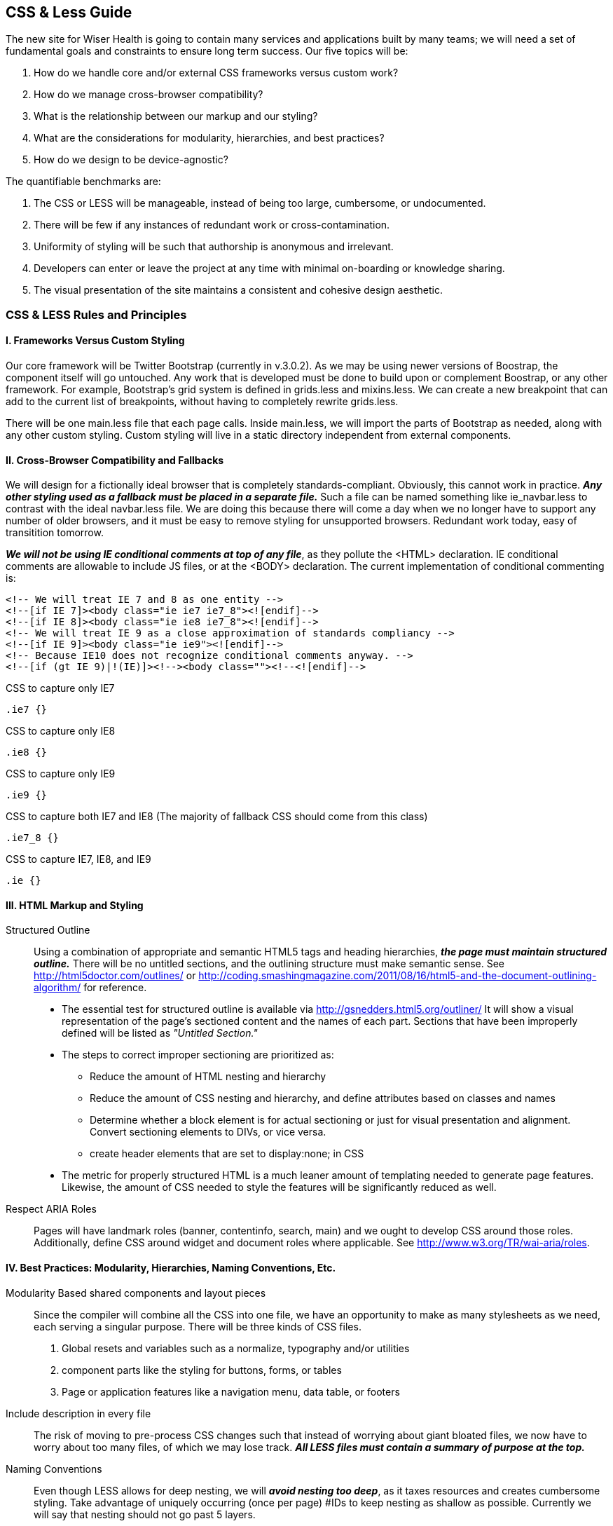 == CSS & Less Guide

The new site for Wiser Health is going to contain many services and applications built by many teams; we will need a set of fundamental goals and constraints to ensure long term success. Our five topics will be:

. How do we handle core and/or external CSS frameworks versus custom work?
. How do we manage cross-browser compatibility?
. What is the relationship between our markup and our styling?
. What are the considerations for modularity, hierarchies, and best practices?
. How do we design to be device-agnostic?

The quantifiable benchmarks are:

. The CSS or LESS will be manageable, instead of being too large, cumbersome, or undocumented.
. There will be few if any instances of redundant work or cross-contamination.
. Uniformity of styling will be such that authorship is anonymous and irrelevant.
. Developers can enter or leave the project at any time with minimal on-boarding or knowledge sharing.
. The visual presentation of the site maintains a consistent and cohesive design aesthetic.

=== CSS & LESS Rules and Principles

==== I. Frameworks Versus Custom Styling

Our core framework will be Twitter Bootstrap (currently in v.3.0.2). As we may be using newer versions of Boostrap, the component itself will go untouched. Any work that is developed must be done to build upon or complement Boostrap, or any other framework. For example, Bootstrap's grid system is defined in grids.less and mixins.less. We can create a new breakpoint that can add to the current list of breakpoints, without having to completely rewrite grids.less.

There will be one main.less file that each page calls. Inside main.less, we will import the parts of Bootstrap as needed, along with any other custom styling. Custom styling will live in a static directory independent from external components.

==== II. Cross-Browser Compatibility and Fallbacks

We will design for a fictionally ideal browser that is completely standards-compliant. Obviously, this cannot work in practice. *_Any other styling used as a fallback must be placed in a separate file._* Such a file can be named something like ie_navbar.less to contrast with the ideal navbar.less file. We are doing this because there will come a day when we no longer have to support any number of older browsers, and it must be easy to remove styling for unsupported browsers. Redundant work today, easy of transitition tomorrow.

*_We will not be using IE conditional comments at top of any file_*, as they pollute the <HTML> declaration. IE conditional comments are allowable to include JS files, or at the <BODY> declaration. The current implementation of conditional commenting is:

----
<!-- We will treat IE 7 and 8 as one entity -->
<!--[if IE 7]><body class="ie ie7 ie7_8"><![endif]-->
<!--[if IE 8]><body class="ie ie8 ie7_8"><![endif]-->
<!-- We will treat IE 9 as a close approximation of standards compliancy -->
<!--[if IE 9]><body class="ie ie9"><![endif]-->
<!-- Because IE10 does not recognize conditional comments anyway. -->
<!--[if (gt IE 9)|!(IE)]><!--><body class=""><!--<![endif]-->
----

CSS to capture only IE7

----
.ie7 {}
----

CSS to capture only IE8

----
.ie8 {}
----

CSS to capture only IE9

----
.ie9 {}
----

CSS to capture both IE7 and IE8 (The majority of fallback CSS should come from this class)

----
.ie7_8 {}
----

CSS to capture IE7, IE8, and IE9
----
.ie {}
----

==== III. HTML Markup and Styling

Structured Outline:: Using a combination of appropriate and semantic HTML5 tags and heading hierarchies, *_the page must maintain structured outline._* There will be no untitled sections, and the outlining structure must make semantic sense. See http://html5doctor.com/outlines/ or http://coding.smashingmagazine.com/2011/08/16/html5-and-the-document-outlining-algorithm/ for reference.
  * The essential test for structured outline is available via http://gsnedders.html5.org/outliner/ It will show a visual representation of the page's sectioned content and the names of each part. Sections that have been improperly defined will be listed as _"Untitled Section."_
  * The steps to correct improper sectioning are prioritized as:
    ** Reduce the amount of HTML nesting and hierarchy
    ** Reduce the amount of CSS nesting and hierarchy, and define attributes based on classes and names
    ** Determine whether a block element is for actual sectioning or just for visual presentation and alignment. Convert sectioning elements to DIVs, or vice versa.
    ** create header elements that are set to display:none; in CSS
  * The metric for properly structured HTML is a much leaner amount of templating needed to generate page features. Likewise, the amount of CSS needed to style the features will be significantly reduced as well.

Respect ARIA Roles:: Pages will have landmark roles (banner, contentinfo, search, main) and we ought to develop CSS around those roles. Additionally, define CSS around widget and document roles where applicable. See http://www.w3.org/TR/wai-aria/roles.

==== IV. Best Practices: Modularity, Hierarchies, Naming Conventions, Etc.

Modularity Based shared components and layout pieces:: Since the compiler will combine all the CSS into one file, we have an opportunity to make as many stylesheets as we need, each serving a singular purpose. There will be three kinds of CSS files.
  . Global resets and variables such as a normalize, typography and/or utilities
  . component parts like the styling for buttons, forms, or tables
  . Page or application features like a navigation menu, data table, or footers

Include description in every file:: The risk of moving to pre-process CSS changes such that instead of worrying about giant bloated files, we now have to worry about too many files, of which we may lose track. *_All LESS files must contain a summary of purpose at the top._*

Naming Conventions:: Even though LESS allows for deep nesting, we will *_avoid nesting too deep_*, as it taxes resources and creates cumbersome styling. Take advantage of uniquely occurring (once per page) #IDs to keep nesting as shallow as possible. Currently we will say that nesting should not go past 5 layers.

* If a feature on a page exists only once, then identify that feature with an #id {} and nest all properties of elements of that feature within.
* If the feature requires classes, prefix the class names with the id name or nest them under the id.
** For example, if there is sidebar for blog links, all elements for that sidebar will be under #blog_links_sidebar {} which can contain nested classes such as .primary_link {}. In such a manner, the class .primary_link {} will not interfere with anything else on the page that may coincidentally share the same class name. On the hand if we don't want to nest this class and have out of #blog_links_sidebar {} then the class must be named .blog_links_sidebar_primary_link {}.

Sizing:: With the exception of global resets for font sizing and defining breakpoints, *_do not define anything using pixels._* Use EMs or REMs, depending on context or relevancy. Be wary of REMS as even though they are very useful, the do not have full browser support.

==== V. Device-Agnostic and Responsive Design

The styling for all pages and applications will assume that we do not have control over the browser, viewport, or device being used. Breakpoints must be defined such that there is coherent presentation and behavior regardless of screen size or available user interaction (e.g. touch screens versus mouse control).

=== Benchmarks for Success

==== I. Managable, Well-Documented CSS and Styling

How do I change the font size of the menu items in the global navigation? How do I add styling for error messages on the membership form? These questions should be solvable without excessive hunting or asking for help from previous developers.

Our living KSS style guide will reflect what the site looks like.

==== II. Concurrent Work without Overlapping

Work submitted from one project will not interfere with work from another project, now or in the future (This is where proper naming conventions becomes highly relevant). If there is commonly shared component across multiple pages or applications, there, only one CSS file is generating that visual presentation.

==== III. Anonymous and Uniform Authorship

The mark of good coding or scripting is nobody determine who wrote it. To achieve this, all developers entering into the various projects of WiserHealth will have agreed on best practices, and all peer reviews will take measures to enforce such practices. We do not ownership of parts of the code. We do not want information silos.

==== IV. Flexible Entry and Exit for Developers

We will be using contractors depending on projects, and WiserTogether will have developers coming in and out of projects, or leaving or being hired. New people should not have spend weeks familiarizing themselves with the CSS and LESS frameworks, and people leaving should have to devote too much time explaining or training replacements.

==== V. Consistent Visual Design Implementation and Aesthetic

What separates a passable site from a professionally done site is attention to detail. The typography cannot look a certain way on one page and be slightly off on another page. Transitions and interactions will behave the same way, every time. In other words the true measure of success is achieving a singular, identifiable "look and feel."

